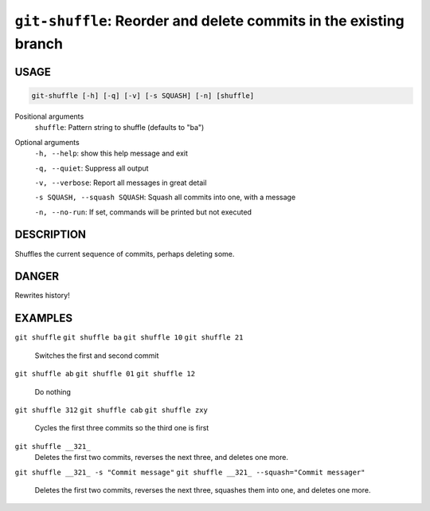 ``git-shuffle``: Reorder and delete commits in the existing branch
------------------------------------------------------------------

USAGE
=====

.. code-block:: bash

    git-shuffle [-h] [-q] [-v] [-s SQUASH] [-n] [shuffle]

Positional arguments
  ``shuffle``: Pattern string to shuffle (defaults to "ba")

Optional arguments
  ``-h, --help``: show this help message and exit

  ``-q, --quiet``: Suppress all output

  ``-v, --verbose``: Report all messages in great detail

  ``-s SQUASH, --squash SQUASH``: Squash all commits into one, with a message

  ``-n, --no-run``: If set, commands will be printed but not executed

DESCRIPTION
===========

Shuffles the current sequence of commits, perhaps deleting some.

DANGER
======

Rewrites history!

EXAMPLES
========

``git shuffle``
``git shuffle ba``
``git shuffle 10``
``git shuffle 21``
    Switches the first and second commit

``git shuffle ab``
``git shuffle 01``
``git shuffle 12``
    Do nothing

``git shuffle 312``
``git shuffle cab``
``git shuffle zxy``
    Cycles the first three commits so the third one is first

``git shuffle __321_``
    Deletes the first two commits, reverses the next three, and
    deletes one more.

``git shuffle __321_ -s "Commit message"``
``git shuffle __321_ --squash="Commit messager"``
    Deletes the first two commits, reverses the next three, squashes them
    into one, and deletes one more.
